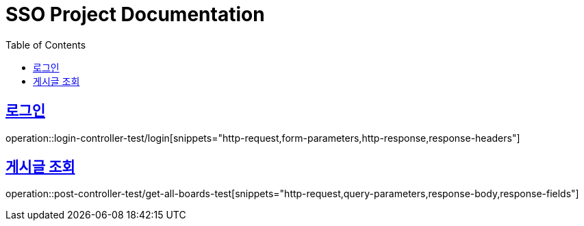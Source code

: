 = SSO Project Documentation
:doctype: book
:icons: font
:source-highlighter: highlightjs
:toc: left
:toclevels: 2
:sectlinks:


== 로그인

operation::login-controller-test/login[snippets="http-request,form-parameters,http-response,response-headers"]


== 게시글 조회

operation::post-controller-test/get-all-boards-test[snippets="http-request,query-parameters,response-body,response-fields"]